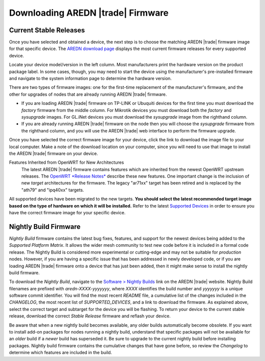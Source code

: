 ==================================
Downloading AREDN |trade| Firmware
==================================

Current Stable Releases
-----------------------

Once you have selected and obtained a device, the next step is to choose the matching AREDN |trade| firmware image for that specific device. The `AREDN download page <http://downloads.arednmesh.org/firmware/html/stable.html>`_ displays the most current firmware releases for every supported device.

Locate your device model/version in the left column. Most manufacturers print the hardware version on the product package label. In some cases, though, you may need to start the device using the manufacturer's pre-installed firmware and navigate to the system information page to determine the hardware version.

There are two types of firmware images: one for the first-time replacement of the manufacturer's firmware, and the other for upgrades of nodes that are already running AREDN |trade| firmware.

- If you are loading AREDN |trade| firmware on TP-LINK or Ubuquiti devices for the first time you must download the *factory* firmware from the middle column. For Mikrotik devices you must download both the *factory* and *sysupgrade* images. For GL.iNet devices you must download the *sysupgrade* image from the righthand column.

- If you are already running AREDN |trade| firmware on the node then you will choose the *sysupgrade* firmware from the righthand column, and you will use the AREDN |trade| web interface to perform the firmware upgrade.

Once you have selected the correct firmware image for your device, click the link to download the image file to your local computer. Make a note of the download location on your computer, since you will need to use that image to install the AREDN |trade| firmware on your device.

Features Inherited from OpenWRT for New Architectures
  The latest AREDN |trade| firmware contains features which are inherited from the newest OpenWRT upstream releases. The `OpenWRT *Release Notes* <https://openwrt.org/>`_ describe these new features. One important change is the inclusion of new *target* architectures for the firmware. The legacy "ar71xx" target has been retired and is replaced by the "ath79" and "ipq40xx" targets.

All supported devices have been migrated to the new targets. **You should select the latest recommended target image based on the type of hardware on which it will be installed.** Refer to the latest `Supported Devices <http://downloads.arednmesh.org/snapshots/SUPPORTED_DEVICES.md>`_ in order to ensure you have the correct firmware image for your specific device.

Nightly Build Firmware
-----------------------

*Nightly Build* firmware contains the latest bug fixes, features, and support for the newest devices being added to the *Supported Platform Matrix*. It allows the wider mesh community to test new code before it is included in a formal code release. The Nightly Build is considered more experimental or cutting-edge and may not be suitable for *production* nodes. However, if you are having a specific issue that has been addressed in newly developed code, or if you are loading AREDN |trade| firmware onto a device that has just been added, then it might make sense to install the nightly build firmware.

To download the *Nightly Build*, navigate to the `Software > Nightly Builds <https://www.arednmesh.org/content/nightly-builds>`_ link on the AREDN |trade| website. Nightly Build filenames are prefixed with *aredn-XXXX-yyyyyyy*, where *XXXX* identifies the build number and *yyyyyyy* is a unique software commit identifier. You will find the most recent *README* file, a cumulative list of the changes included in the *CHANGELOG*, the most recent list of *SUPPORTED_DEVICES*, and a link to download the firmware. As explained above, select the correct target and subtarget for the device you will be flashing. To return your device to the current stable release, download the correct *Stable Release* firmware and reflash your device.

Be aware that when a new nightly build becomes available, any older builds automatically become obsolete. If you want to install add-on packages for nodes running a nightly build, understand that specific packages will not be available for an *older* build if a *newer* build has superseded it. Be sure to upgrade to the current nightly build before installing packages. Nightly build firmware contains the cumulative changes that have gone before, so review the *Changelog* to determine which features are included in the build.
